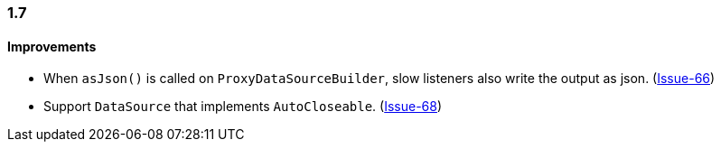 [[changelog-1.7]]
=== 1.7

==== Improvements

* When `asJson()` is called on `ProxyDataSourceBuilder`, slow listeners also write the output
  as json. (https://github.com/ttddyy/datasource-proxy/pull/66[Issue-66])

* Support `DataSource` that implements `AutoCloseable`. (https://github.com/ttddyy/datasource-proxy/pull/68[Issue-68])
